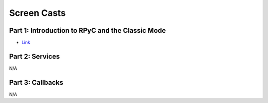 .. _screencasts:

Screen Casts
============

Part 1: Introduction to RPyC and the Classic Mode
-------------------------------------------------

.. raw:: html
   
   <object width="425" height="344" id="_741" data="http://showmedo.com/static/flowplayer/flowplayer-3.1.5.swf" type="application/x-shockwave-flash"><param name="movie" value="http://showmedo.com/static/flowplayer/flowplayer-3.1.5.swf" />
   <param name="allowfullscreen" value="true" />
   <param name="allowscriptaccess" value="always" />
   <param name="flashvars" value='config={&quot;key&quot;:&quot;#$824e5316466b69d76dc&quot;,&quot;logo&quot;:{&quot;url&quot;:&quot;http://showmedo.com/static/images/showmedo_logo_vp.png&quot;,&quot;fullscreenOnly&quot;:false,&quot;top&quot;:20,&quot;right&quot;:20,&quot;opacity&quot;:0.5,&quot;displayTime&quot;:0,&quot;linkUrl&quot;:&quot;http://showmedo.com&quot;},&quot;clip&quot;:{&quot;baseUrl&quot;:&quot;http://showmedo.com&quot;,&quot;autoPlay&quot;:false,&quot;autoBuffering&quot;:true},&quot;playlist&quot;:[{&quot;url&quot;:&quot;http://videos1.showmedo.com/ShowMeDos/2780000.flv&quot;,&quot;title&quot;:&quot;Introduction to RPyC 3.0&quot;,&quot;baseUrl&quot;:&quot;http://showmedo.com&quot;,&quot;autoPlay&quot;:false,&quot;autoBuffering&quot;:true}],&quot;plugins&quot;:{&quot;controls&quot;:{&quot;url&quot;:&quot;http://showmedo.com/static/flowplayer/flowplayer.controls-3.1.5.swf&quot;,&quot;playlist&quot;:true}}}' />
   </object>

* `Link <http://showmedo.com/videotutorials/video?name=2780000;fromSeriesID=278>`_


Part 2: Services
----------------
N/A

Part 3: Callbacks
-----------------
N/A


